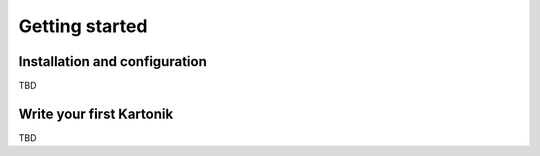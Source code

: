 Getting started
===============

Installation and configuration
------------------------------

TBD

Write your first Kartonik
-------------------------

TBD
